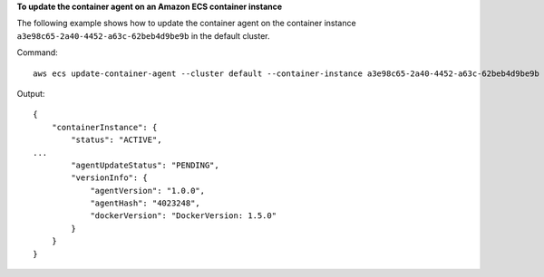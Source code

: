 **To update the container agent on an Amazon ECS container instance**

The following example shows how to update the container agent on the container instance ``a3e98c65-2a40-4452-a63c-62beb4d9be9b`` in the default cluster. 

Command::

  aws ecs update-container-agent --cluster default --container-instance a3e98c65-2a40-4452-a63c-62beb4d9be9b

Output::

  {
      "containerInstance": {
          "status": "ACTIVE",
  ...
          "agentUpdateStatus": "PENDING",
          "versionInfo": {
              "agentVersion": "1.0.0",
              "agentHash": "4023248",
              "dockerVersion": "DockerVersion: 1.5.0"
          }
      }
  }